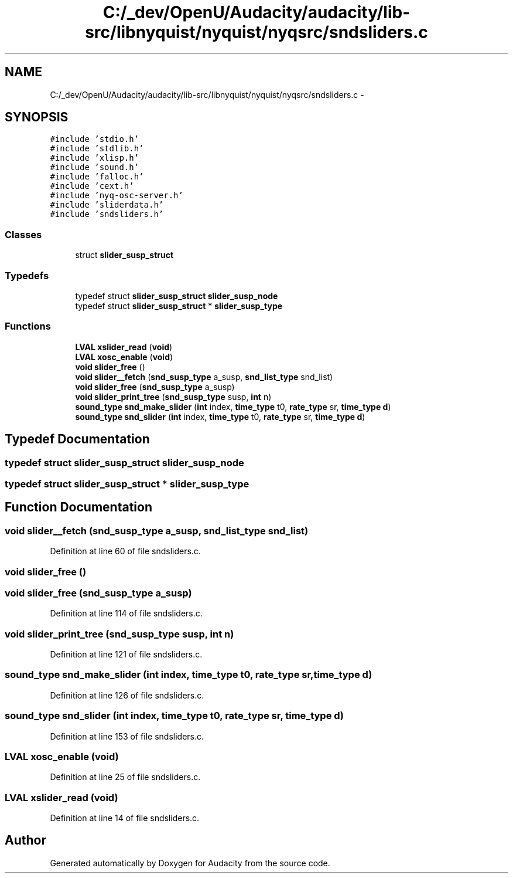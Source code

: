 .TH "C:/_dev/OpenU/Audacity/audacity/lib-src/libnyquist/nyquist/nyqsrc/sndsliders.c" 3 "Thu Apr 28 2016" "Audacity" \" -*- nroff -*-
.ad l
.nh
.SH NAME
C:/_dev/OpenU/Audacity/audacity/lib-src/libnyquist/nyquist/nyqsrc/sndsliders.c \- 
.SH SYNOPSIS
.br
.PP
\fC#include 'stdio\&.h'\fP
.br
\fC#include 'stdlib\&.h'\fP
.br
\fC#include 'xlisp\&.h'\fP
.br
\fC#include 'sound\&.h'\fP
.br
\fC#include 'falloc\&.h'\fP
.br
\fC#include 'cext\&.h'\fP
.br
\fC#include 'nyq\-osc\-server\&.h'\fP
.br
\fC#include 'sliderdata\&.h'\fP
.br
\fC#include 'sndsliders\&.h'\fP
.br

.SS "Classes"

.in +1c
.ti -1c
.RI "struct \fBslider_susp_struct\fP"
.br
.in -1c
.SS "Typedefs"

.in +1c
.ti -1c
.RI "typedef struct \fBslider_susp_struct\fP \fBslider_susp_node\fP"
.br
.ti -1c
.RI "typedef struct \fBslider_susp_struct\fP * \fBslider_susp_type\fP"
.br
.in -1c
.SS "Functions"

.in +1c
.ti -1c
.RI "\fBLVAL\fP \fBxslider_read\fP (\fBvoid\fP)"
.br
.ti -1c
.RI "\fBLVAL\fP \fBxosc_enable\fP (\fBvoid\fP)"
.br
.ti -1c
.RI "\fBvoid\fP \fBslider_free\fP ()"
.br
.ti -1c
.RI "\fBvoid\fP \fBslider__fetch\fP (\fBsnd_susp_type\fP a_susp, \fBsnd_list_type\fP snd_list)"
.br
.ti -1c
.RI "\fBvoid\fP \fBslider_free\fP (\fBsnd_susp_type\fP a_susp)"
.br
.ti -1c
.RI "\fBvoid\fP \fBslider_print_tree\fP (\fBsnd_susp_type\fP susp, \fBint\fP n)"
.br
.ti -1c
.RI "\fBsound_type\fP \fBsnd_make_slider\fP (\fBint\fP index, \fBtime_type\fP t0, \fBrate_type\fP sr, \fBtime_type\fP \fBd\fP)"
.br
.ti -1c
.RI "\fBsound_type\fP \fBsnd_slider\fP (\fBint\fP index, \fBtime_type\fP t0, \fBrate_type\fP sr, \fBtime_type\fP \fBd\fP)"
.br
.in -1c
.SH "Typedef Documentation"
.PP 
.SS "typedef struct \fBslider_susp_struct\fP  \fBslider_susp_node\fP"

.SS "typedef struct \fBslider_susp_struct\fP * \fBslider_susp_type\fP"

.SH "Function Documentation"
.PP 
.SS "\fBvoid\fP slider__fetch (\fBsnd_susp_type\fP a_susp, \fBsnd_list_type\fP snd_list)"

.PP
Definition at line 60 of file sndsliders\&.c\&.
.SS "\fBvoid\fP slider_free ()"

.SS "\fBvoid\fP slider_free (\fBsnd_susp_type\fP a_susp)"

.PP
Definition at line 114 of file sndsliders\&.c\&.
.SS "\fBvoid\fP slider_print_tree (\fBsnd_susp_type\fP susp, \fBint\fP n)"

.PP
Definition at line 121 of file sndsliders\&.c\&.
.SS "\fBsound_type\fP snd_make_slider (\fBint\fP index, \fBtime_type\fP t0, \fBrate_type\fP sr, \fBtime_type\fP d)"

.PP
Definition at line 126 of file sndsliders\&.c\&.
.SS "\fBsound_type\fP snd_slider (\fBint\fP index, \fBtime_type\fP t0, \fBrate_type\fP sr, \fBtime_type\fP d)"

.PP
Definition at line 153 of file sndsliders\&.c\&.
.SS "\fBLVAL\fP xosc_enable (\fBvoid\fP)"

.PP
Definition at line 25 of file sndsliders\&.c\&.
.SS "\fBLVAL\fP xslider_read (\fBvoid\fP)"

.PP
Definition at line 14 of file sndsliders\&.c\&.
.SH "Author"
.PP 
Generated automatically by Doxygen for Audacity from the source code\&.
